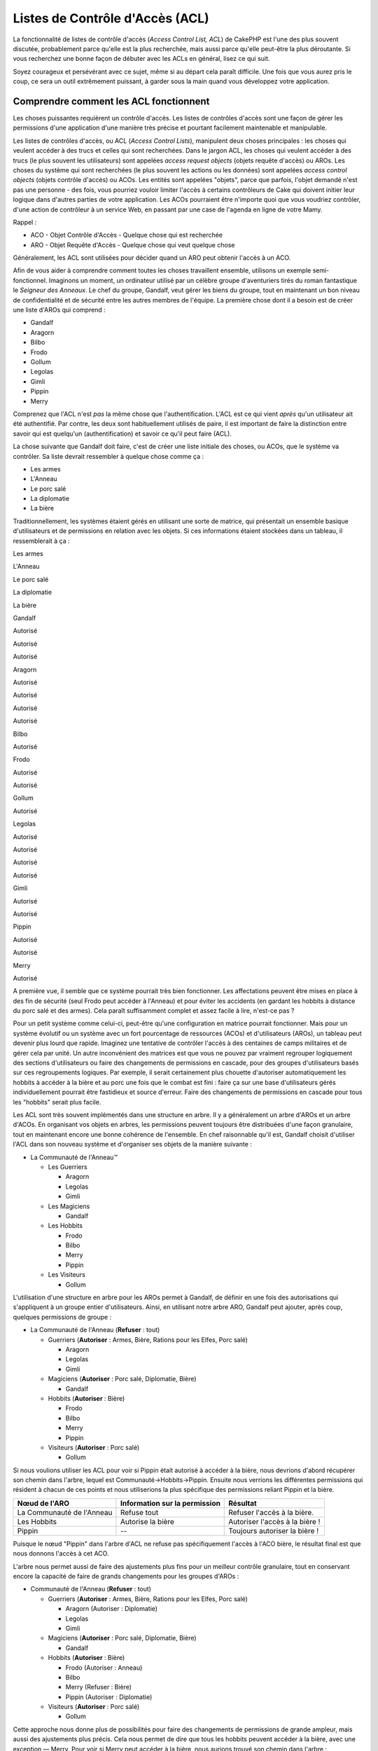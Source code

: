 Listes de Contrôle d'Accès (ACL)
################################

La fonctionnalité de listes de contrôle d'accès (*Access Control List,
ACL*) de CakePHP est l'une des plus souvent discutée, probablement parce
qu'elle est la plus recherchée, mais aussi parce qu'elle peut-être la
plus déroutante. Si vous recherchez une bonne façon de débuter avec les
ACLs en général, lisez ce qui suit.

Soyez courageux et persévérant avec ce sujet, même si au départ cela
paraît difficile. Une fois que vous aurez pris le coup, ce sera un outil
extrêmement puissant, à garder sous la main quand vous développez votre
application.

Comprendre comment les ACL fonctionnent
=======================================

Les choses puissantes requièrent un contrôle d'accès. Les listes de
contrôles d'accès sont une façon de gérer les permissions d'une
application d'une manière très précise et pourtant facilement
maintenable et manipulable.

Les listes de contrôles d'accès, ou ACL (*Access Control Lists*),
manipulent deux choses principales : les choses qui veulent accéder à
des trucs et celles qui sont recherchées. Dans le jargon ACL, les choses
qui veulent accéder à des trucs (le plus souvent les utilisateurs) sont
appelées *access request objects* (objets requête d'accès) ou AROs. Les
choses du système qui sont recherchées (le plus souvent les actions ou
les données) sont appelées *access control objects* (objets contrôle
d'accès) ou ACOs. Les entités sont appelées "objets", parce que parfois,
l'objet demandé n'est pas une personne - des fois, vous pourriez vouloir
limiter l'accès à certains contrôleurs de Cake qui doivent initier leur
logique dans d'autres parties de votre application. Les ACOs pourraient
être n'importe quoi que vous voudriez contrôler, d'une action de
contrôleur à un service Web, en passant par une case de l'agenda en
ligne de votre Mamy.

Rappel :

-  ACO - Objet Contrôle d'Accès - Quelque chose qui est recherchée
-  ARO - Objet Requête d'Accès - Quelque chose qui veut quelque chose

Généralement, les ACL sont utilisées pour décider quand un ARO peut
obtenir l'accès à un ACO.

Afin de vous aider à comprendre comment toutes les choses travaillent
ensemble, utilisons un exemple semi-fonctionnel. Imaginons un moment, un
ordinateur utilisé par un célèbre groupe d'aventuriers tirés du roman
fantastique le *Seigneur des Anneaux*. Le chef du groupe, Gandalf, veut
gérer les biens du groupe, tout en maintenant un bon niveau de
confidentialité et de sécurité entre les autres membres de l'équipe. La
première chose dont il a besoin est de créer une liste d'AROs qui
comprend :

-  Gandalf
-  Aragorn
-  Bilbo
-  Frodo
-  Gollum
-  Legolas
-  Gimli
-  Pippin
-  Merry

Comprenez que l'ACL n'est *pas* la même chose que l'authentification.
L'ACL est ce qui vient *après* qu'un utilisateur ait été authentifié.
Par contre, les deux sont habituellement utilisés de paire, il est
important de faire la distinction entre savoir qui est quelqu'un
(authentification) et savoir ce qu'il peut faire (ACL).

La chose suivante que Gandalf doit faire, c'est de créer une liste
initiale des choses, ou ACOs, que le système va contrôler. Sa liste
devrait ressembler à quelque chose comme ça :

-  Les armes
-  L'Anneau
-  Le porc salé
-  La diplomatie
-  La bière

Traditionnellement, les systèmes étaient gérés en utilisant une sorte de
matrice, qui présentait un ensemble basique d'utilisateurs et de
permissions en relation avec les objets. Si ces informations étaient
stockées dans un tableau, il ressemblerait à ça :

Les armes

L'Anneau

Le porc salé

La diplomatie

La bière

Gandalf

Autorisé

Autorisé

Autorisé

Aragorn

Autorisé

Autorisé

Autorisé

Autorisé

Bilbo

Autorisé

Frodo

Autorisé

Autorisé

Gollum

Autorisé

Legolas

Autorisé

Autorisé

Autorisé

Autorisé

Gimli

Autorisé

Autorisé

Pippin

Autorisé

Autorisé

Merry

Autorisé

A première vue, il semble que ce système pourrait très bien fonctionner.
Les affectations peuvent être mises en place à des fin de sécurité (seul
Frodo peut accéder à l'Anneau) et pour éviter les accidents (en gardant
les hobbits à distance du porc salé et des armes). Cela paraît
suffisamment complet et assez facile à lire, n'est-ce pas ?

Pour un petit système comme celui-ci, peut-être qu'une configuration en
matrice pourrait fonctionner. Mais pour un système évolutif ou un
système avec un fort pourcentage de ressources (ACOs) et d'utilisateurs
(AROs), un tableau peut devenir plus lourd que rapide. Imaginez une
tentative de contrôler l'accès à des centaines de camps militaires et de
gérer cela par unité. Un autre inconvénient des matrices est que vous ne
pouvez par vraiment regrouper logiquement des sections d'utilisateurs ou
faire des changements de permissions en cascade, pour des groupes
d'utilisateurs basés sur ces regroupements logiques. Par exemple, il
serait certainement plus chouette d'autoriser automatiquement les
hobbits à accéder à la bière et au porc une fois que le combat est fini
: faire ça sur une base d'utilisateurs gérés individuellement pourrait
être fastidieux et source d'erreur. Faire des changements de permissions
en cascade pour tous les "hobbits" serait plus facile.

Les ACL sont très souvent implémentés dans une structure en arbre. Il y
a généralement un arbre d'AROs et un arbre d'ACOs. En organisant vos
objets en arbres, les permissions peuvent toujours être distribuées
d'une façon granulaire, tout en maintenant encore une bonne cohérence de
l'ensemble. En chef raisonnable qu'il est, Gandalf choisit d'utiliser
l'ACL dans son nouveau système et d'organiser ses objets de la manière
suivante :

-  La Communauté de l'Anneau™

   -  Les Guerriers

      -  Aragorn
      -  Legolas
      -  Gimli

   -  Les Magiciens

      -  Gandalf

   -  Les Hobbits

      -  Frodo
      -  Bilbo
      -  Merry
      -  Pippin

   -  Les Visiteurs

      -  Gollum

L'utilisation d'une structure en arbre pour les AROs permet à Gandalf,
de définir en une fois des autorisations qui s'appliquent à un groupe
entier d'utilisateurs. Ainsi, en utilisant notre arbre ARO, Gandalf peut
ajouter, après coup, quelques permissions de groupe :

-  La Communauté de l'Anneau
   (**Refuser** : tout)

   -  Guerriers
      (**Autoriser** : Armes, Bière, Rations pour les Elfes, Porc salé)

      -  Aragorn
      -  Legolas
      -  Gimli

   -  Magiciens
      (**Autoriser** : Porc salé, Diplomatie, Bière)

      -  Gandalf

   -  Hobbits
      (**Autoriser** : Bière)

      -  Frodo
      -  Bilbo
      -  Merry
      -  Pippin

   -  Visiteurs
      (**Autoriser** : Porc salé)

      -  Gollum

Si nous voulions utiliser les ACL pour voir si Pippin était autorisé à
accéder à la bière, nous devrions d'abord récupérer son chemin dans
l'arbre, lequel est Communauté->Hobbits->Pippin. Ensuite nous verrions
les différentes permissions qui résident à chacun de ces points et nous
utiliserions la plus spécifique des permissions reliant Pippin et la
bière.

+-----------------------------+---------------------------------+----------------------------------+
| Nœud de l'ARO               | Information sur la permission   | Résultat                         |
+=============================+=================================+==================================+
| La Communauté de l'Anneau   | Refuse tout                     | Refuser l'accès à la bière.      |
+-----------------------------+---------------------------------+----------------------------------+
| Les Hobbits                 | Autorise la bière               | Autoriser l'accès à la bière !   |
+-----------------------------+---------------------------------+----------------------------------+
| Pippin                      | --                              | Toujours autoriser la bière !    |
+-----------------------------+---------------------------------+----------------------------------+

Puisque le nœud "Pippin" dans l'arbre d'ACL ne refuse pas spécifiquement
l'accès à l'ACO bière, le résultat final est que nous donnons l'accès à
cet ACO.

L'arbre nous permet aussi de faire des ajustements plus fins pour un
meilleur contrôle granulaire, tout en conservant encore la capacité de
faire de grands changements pour les groupes d'AROs :

-  Communauté de l'Anneau
   (**Refuser** : tout)

   -  Guerriers
      (**Autoriser** : Armes, Bière, Rations pour les Elfes, Porc salé)

      -  Aragorn
         (Autoriser : Diplomatie)
      -  Legolas
      -  Gimli

   -  Magiciens
      (**Autoriser** : Porc salé, Diplomatie, Bière)

      -  Gandalf

   -  Hobbits
      (**Autoriser** : Bière)

      -  Frodo
         (Autoriser : Anneau)
      -  Bilbo
      -  Merry
         (Refuser : Bière)
      -  Pippin
         (Autoriser : Diplomatie)

   -  Visiteurs
      (**Autoriser** : Porc salé)

      -  Gollum

Cette approche nous donne plus de possibilités pour faire des
changements de permissions de grande ampleur, mais aussi des ajustements
plus précis. Cela nous permet de dire que tous les hobbits peuvent
accéder à la bière, avec une exception — Merry. Pour voir si Merry peut
accéder à la bière, nous aurions trouvé son chemin dans l'arbre :
Communauté->Hobbits->Merry et appliqué notre principe, en gardant une
trace des permissions liées à la bière :

+--------------------------+---------------------------------+----------------------------------+
| Nœud de l'ARO            | Information sur la permission   | Résultat                         |
+==========================+=================================+==================================+
| Communauté de l'Anneau   | Refuse tout                     | Refuser l'accès à la bière.      |
+--------------------------+---------------------------------+----------------------------------+
| Hobbits                  | Autorise la bière               | Autoriser l'accès à la bière !   |
+--------------------------+---------------------------------+----------------------------------+
| Merry                    | Refuse la bière                 | Refuser la bière                 |
+--------------------------+---------------------------------+----------------------------------+

Définir les permissions : ACL de Cake basées sur des fichiers INI
=================================================================

La première implémentation d'ACL sur Cake était basée sur des fichiers
INI stockés dans l'installation de Cake. Bien qu'elle soit stable et
pratique, nous recommandons d'utiliser plutôt les solutions d'ACL basées
sur les bases de données, surtout pour leur capacité à créer de nouveaux
ACOs et AROs à la volée. Nous recommandons son utilisation dans de
simples applications - et spécialement pour ceux qui ont une raison plus
ou moins particulière de ne pas vouloir utiliser une base de données.

Par défaut, les ACL de CakePHP sont gérés par les bases de données. Pour
activer les ACL basés sur les fichiers INI, vous devez dire à CakePHP
quel système vous utilisé en mettant à jour les lignes suivantes dans
app/config/core.php

::

    // Changer ces lignes :
    Configure::write('Acl.classname', 'DbAcl');
    Configure::write('Acl.database', 'default');

    // Pour qu'elles ressemblent à çà :
      Configure::write('Acl.classname', 'IniAcl');
    //Configure::write('Acl.database', 'default');

Les permissions des ARO/ACO sont spécifiées dans
**/app/config/acl.ini.php**. L'idée de base est que les AROs qui sont
spécifiés dans une section INI qui a trois propriétés : *groups*,
*allow* et *deny*.

-  *groups* : nom du groupe dont l'ARO est membre.
-  *allow* : nom des ACOs auxquels l'ARO a accès.
-  *deny* : nom des ACOs auxquels l'ARO ne devrait pas avoir accès.

Les ACOs sont spécifiés dans des sections INI qui incluent seulement les
propriétés *allow* et *deny*.

Par exemple, voyons à quoi la structure ARO de la Communauté que nous
avions façonnée pourrait ressembler dans une syntaxe INI :

::

    ;-------------------------------------
    ; Les AROs
    ;-------------------------------------
    [aragorn]
    groups = guerriers
    allow = diplomatie

    [legolas]
    groups = guerriers

    [gimli]
    groups = guerriers

    [gandalf]
    groups = magiciens

    [frodo]
    groups = hobbits
    allow = anneau

    [bilbo]
    groups = hobbits

    [merry]
    groups = hobbits
    deny = biere

    [pippin]
    groups = hobbits

    [gollum]
    groups = visiteurs

    ;-------------------------------------
    ; Groupe de l'ARO
    ;-------------------------------------
    [guerriers]
    allow = armes, biere, porc_sale

    [magiciens]
    allow = porc_sale, diplomatie, biere

    [hobbits]
    allow = biere

    [visiteurs]
    allow = porc_sale

Maintenant que vous avez défini vos permissions, vous pouvez passer à
`la section sur la vérification des
permissions </fr/view/471/checking-permissions-the-acl-c>`_ utilisant le
composant ACL.

Définir les permissions : ACL de Cake via une base de données
=============================================================

Maintenant que nous avons vu les permissions ACL basées sur les fichiers
INI, voyons les ACL via une base de données (les plus communément
utilisées).

Pour commencer :
----------------

L'implémentation pas défaut des permissions ACL est propulsé par les
bases de données. La base de données Cake pour les ACL est composé d'un
ensemble de modèles du cœur et d'une application en mode console qui
sont créés lors de votre installation de Cake. Les modèles sont utilisés
par Cake pour interagir avec votre base de données, afin de stocker et
de retrouver les nœuds sous forme d'arbre. L'application en mode console
est utilisée pour initialiser votre base de données et interagir avec
vos arbres d'ACO et d'ARO.

Pour commencer, vous devrez d'abord être sûr que votre
``/app/config/database.php`` soit présent et correctement configuré.
Voir la section 4.1 pour plus d'information sur la configuration d'une
base de données.

Une fois que vous l'avez fait, utilisez la console de CakePHP pour créer
vos tables d'ACL :

::

    $ cake schema create DbAcl

Lancer cette commande va supprimer et recréer les tables nécessaires au
stockage des informations des ACO et des ARO sous forme d'arbre. La
sortie console devrait ressembler à quelque chose comme ça :

::

    ---------------------------------------------------------------
    Cake Schema Shell
    ---------------------------------------------------------------

    The following tables will be dropped.
    acos
    aros
    aros_acos

    Are you sure you want to drop the tables? (y/n) 
    [n] > y
    Dropping tables.
    acos updated.
    aros updated.
    aros_acos updated.

    The following tables will be created.
    acos
    aros
    aros_acos

    Are you sure you want to create the tables? (y/n) 
    [y] > y
    Creating tables.
    acos updated.
    aros updated.
    aros_acos updated.
    End create.

Ceci remplace une commande désuète et dépréciée, "initdb".

Vous pouvez aussi vous servir du fichier SQL que vous trouverez dans
``app/config/sql/db_acl.sql``, mais ça sera moins sympa.

Quand ce sera fini, vous devriez avoir trois nouvelles tables dans votre
système de base de données : acos, aros et aros\_acos (la table de
jointure pour créer les permissions entre les deux arbres).

Si vous êtes curieux de connaitre la façon dont Cake stocke
l'information de l'arbre dans ces tables, étudiez l'arbre transversal
sur la base de données modifiée. Le composant ACL utilise `le
comportement en arbre </fr/view/91/tree-behavior>`_ de CakePHP pour
gérer les héritages d'arbres. Les fichiers de modèle de classe pour ACL
sont compilés dans un seul fichier
`db\_acl.php <https://api.cakephp.org/file/cake/libs/model/db_acl.php>`_.

Maintenant que nous avons tout configuré, attelons-nous à la création de
quelques arbres ARO et ACO.

Créer des Objet Contrôle d'Accès (ACOs) et des Objet Requête d'Accès (AROs)
---------------------------------------------------------------------------

Pour la création de nouveaux objets (ACOs et AROs), il y a deux
principales façons de nommer et d'accéder aux noeuds. La *première*
méthode est de lier un objet ACL directement à un enregistrement dans
votre base de données en spécifiant le nom du modèle et la clé
étrangère. La *seconde* méthode peut être utilisée quand un objet n'est
pas en relation directe avec un enregistrement de votre base de données
- vous pouvez fournir un alias textuel pour l'objet.

Généralement, quand vous créez un groupe ou un objet de niveau
supérieur, nous recommandons d'utiliser un alias. Si vous gérez l'accès
à un enregistrement ou à un article particulier de la base de données,
nous recommandons d'utiliser la méthode du modèle/clé étrangère.

Vous voulez créer de nouveaux objets ACL en utilisant le modèle ACL du
coeur de CalePHP. Pour ce faire, il y a un nombre de champs que vous
aurez à utiliser pour enregistrer les données : ``model``,
``foreign_key``, ``alias``, et ``parent_id``.

Les champs ``model`` et ``foreign_key`` pour un objet ACL vous
permettent de créer un lien entre les objets qui correspondent à
l'enregistrement du modèle (s'il en est). Par exemple, un certain nombre
d'AROs correspondraient aux enregistrement User de la base de données.
Il faut configurer la ``foreign_key`` pour que l'ID du User vous
permette de lier les informations de l'ARO et de User avec un seul appel
find() au modèle User avec la bonne association. Réciproquement, si vous
voulez gérer les opérations d'édition sur un article spécifique d'un
blog ou d'une liste de recette, vous devez choisir de lier un ACO à cet
enregistrement spécifique du modèle.

L'``alias`` d'un objet ACL est un simple label lisible pour un humain
que vous pouvez utiliser pour identifier un objet ACL qui n'est pas en
relation directe avec un enregistrement d'un modèle. Les alias sont
couramment utilisés pour nommer les groupes d'utilisateurs ou les
collections d'ACOs.

Le ``parent_id`` d'un objet ACL vous permet de remplir la structure de
l'arbre. Il fournit l'ID du noeud parent dans l'arbre pour créer un
nouvel enfant.

Avant que vous ne puissiez créer de nouveaux objets ACL, nous devront
charger leurs classes respectives. La façon la plus facile de le faire
et d'inclure les composants ACL de Cake dans votre tableau $composents
du contrôleur :

::

    var $components = array('Acl');

Quand ce sera fait, nous verrons quelques exemples de création de ces
objets. Le code suivant pourrait être placé quelque part dans l'action
d'un contrôleur :

Tant que les exemples que nous voyons ici nous montrent la création
d'ARO, les mêmes techniques pourront être utilisées pour la création
d'un arbre d'ACO.

Pour rester dans notre configuration de Communauté, nous allons d'abord
créer nos groups d'ARO. De fait que nos groupes n'ont pas réellement
d'enregistrements spécifiques qui leurs soient reliés, nous allons
utiliser les alias pour créer ces objets ACL. Ce que nous faisons ici
est en perspective d'une action du contrôleur mais pourrait être fait
ailleurs. Ce que nous allons aborder ici est un peu une approche
artificielle, mais vous devriez trouver ces techniques plus confortables
à utiliser pour créer des ARIs et des ACOs à la volée.

Ce ne devrait rien avoir de radicalement nouveau - nous sommes justes
entrain d'utiliser les modèles pour enregistrer les données comme nous
le faisons toujours :

::

    function touteslesActions()
    {
        $aro =& $this->Acl->Aro;
        
        //Ici ce sont toutes les informations sur le tableau de notre groupe que nous  
            //pouvons itérer comme ceci
              
            $groups = array(
            0 => array(
                'alias' => 'guerriers'
            ),
            1 => array(
                'alias' => 'magiciens'
            ),
            2 => array(
                'alias' => 'hobbits'
            ),
            3 => array(
                'alias' => 'visiteurs'
            ),
        );
        
        //Faisons une itération et créons les groupes d'ARO
        foreach($groups as $data)
        {
            //Pensez à faire un appel à create() au moment d'enregistrer dans       
                    //la boucle...

            $aro->create();
            
            //Enregistrement des données
            $aro->save($data);
        }

        //Les autres actions logiques seront à placer ici...
    }

Une fois que nous avons cela, nous pouvons utiliser la consile
d'application ACL pour vérifier la structure de l'arbre.

::

    $ cake acl view aro

    Arbre d'Aro :
    ---------------------------------------------------------------
      [1]guerriers

      [2]magiciens

      [3]hobbits

      [4]visiteurs

    ---------------------------------------------------------------

Je suppose qu'il n'y en a pas beaucoup dans l'arbre à ce niveau, mais au
minimum quelques vérifications que nous avons faites aux quatres noeuds
de niveaux supérieurs. Ajoutons quelques enfants à ces noeuds ARO en
ajoutant nos AROs utilisateurs dans ces groupes. Tous les bons citoyens
de la Terre du Milieu ont un accompte dans notre nouveau système, nous
allons alors lier les enregistrements d'ARO aux enregistrements
spécifiques du modèle de notre base de données.

Quand nous ajouterons un noeud enfant à un arbre, nous devrons nous
assurer d'utiliser les ID des noeuds ACL, plutôt que d'utiliser la
valeur de la foreign\_key (clé étrangère).

::

    function anyAction()
    {
        $aro = new Aro();
        
        //Ici nous avons les enregistrement de nos utilisateurs prêts à être liés aux
            //nouveaux enregistrements d'ARO. Ces données peuvent venir d'un modèle et 
            //modifiées, mais nous utiliserons des tableaux statiques pour les besoins de la
            //démonstration.
        
        
        $users = array(
            0 => array(
                'alias' => 'Aragorn',
                'parent_id' => 1,
                'model' => 'User',
                'foreign_key' => 2356,
            ),
            1 => array(
                'alias' => 'Legolas',
                'parent_id' => 1,
                'model' => 'User',
                'foreign_key' => 6342,
            ),
            2 => array(
                'alias' => 'Gimli',
                'parent_id' => 1,
                'model' => 'User',
                'foreign_key' => 1564,
            ),
            3 => array(
                'alias' => 'Gandalf',
                'parent_id' => 2,
                'model' => 'User',
                'foreign_key' => 7419,
            ),
            4 => array(
                'alias' => 'Frodo',
                'parent_id' => 3,
                'model' => 'User',
                'foreign_key' => 7451,
            ),
            5 => array(
                'alias' => 'Bilbo',
                'parent_id' => 3,
                'model' => 'User',
                'foreign_key' => 5126,
            ),
            6 => array(
                'alias' => 'Merry',
                'parent_id' => 3,
                'model' => 'User',
                'foreign_key' => 5144,
            ),
            7 => array(
                'alias' => 'Pippin',
                'parent_id' => 3,
                'model' => 'User',
                'foreign_key' => 1211,
            ),
            8 => array(
                'alias' => 'Gollum',
                'parent_id' => 4,
                'model' => 'User',
                'foreign_key' => 1337,
            ),
        );
        
        //Faisons une itération et créons les AROs (comme des enfants)
        foreach($users as $data)
        {
            //Pensez à faire un appel à create() au moment d'enregistrer dans       
                    //la boucle...
            $aro->create();

            //Enregistrement des données
            $aro->save($data);
        }
        
        //Les autres actions logiques se trouveront ici ...
    }

Typiquement vous n'aurez pas à fournir et un alias, et un
modèle/clé\_étrangère, mais nous les utiliserons ici pour faire une
structure d'arbre plus facile à lire pour les besoins de la
démonstrations.

La sortie console de cette commande peut maintenant nous intéresser un
peu plus. Nous allons faire un essai :

::

    $ cake acl view aro

    Arbre d'Aro:
    ---------------------------------------------------------------
      [1]guerriers

        [5]Aragorn

        [6]Legolas

        [7]Gimli

      [2]magiciens

        [8]Gandalf

      [3]hobbits

        [9]Frodo

        [10]Bilbo

        [11]Merry

        [12]Pippin

      [4]visiteurs

        [13]Gollum

    ---------------------------------------------------------------

Maintenant que nous avons notre arbre d'ARO configuré proprement,
revenons sur une possible approche de structure d'arbre d'ACO. Tant que
nous pouvons structurer plus que par une représentation abstraite que
celle de nos ACO, il est parfois plus pratique de modéliser un arbre ACO
après que la configuration faite par le Contrôleur/Action de Cake. Nous
avons cinq principaux objets à manipuler dans le scénario de la
Communauté, pour la configuration naturelle de ce dernier dans une
application Cake est un groupe de modèles, et enfin pour les contrôleurs
qui le manipulent. A côté des contrôleurs eux-mêmes, nous allon vouloir
contrôler l'accès à des actions spécifiques de ces contrôleurs.

Basés sur cette idée, nous allons configurer un arbre d'ACO qui va
imiter une configuration d'application Cake. Depuis nos cinq ACOs, nous
allons créer un arbre d'ACO qui devra ressembler à ça :

-  Armes
-  Anneaux
-  MorceauxPorc
-  EffortsDiplomatiques
-  Bières

Une bonne chose concernant la configuration des ACL et que chaque ACO va
automatiquement contenir quatre propriétés relatives aux actions CRUD
(créer, lire, mettre à jour et supprimer). Vous pouvez créer des noeuds
fils sous chacun de ces cinq principaux ACOs, mais l'utilisation des
actions de management intégrées à Cake permet d'aborder les opérations
basiques de CRUD sur un objet donné. Gardez à l'esprit qu'il faudra
faire vos arbres d'ACO plus petits et plus faciles à maintenir. Nous
allons voir comment ils sont utilisés plus tard quand nous parlerons de
comment assigner les permissions.

Nous sommes maintenant des pro de l'ajout d'AROs et de l'utilisation des
techniques de création d'arbres d'ACO. La création de groupes d'un
niveau supérieur utilise le modèle Aco du coeur.

Assigner les Permissions
------------------------

Après la création de nos ACOs et AROs, nous pouvons finalement assigner
des permissions entre les deux groupes. Ceci est réalisé en utilisant le
composant Acl du cœur de CakePHP. Continuons avec notre exemple.

Ici nous travaillerons dans un contexte d'une action de contrôleur. Nous
faisons cela parce que les permissions sont managées par le composant
Acl.

::

    class ChosesController extends AppController
    {
        // Vous pourriez placer çà dans AppController
    ,
        // mais cela fonctionne bien ici aussi.

        var $components = array('Acl');

    }

Configurons quelques permissions de base, en utilisant le Composant Acl
dans une action à l'intérieur de ce contrôleur.

::

    function index()
    {
        //Autorise un accès complet aux armes pour les guerriers
        //Ces exemples utilisent tous deux la syntaxe avec un alias
        $this->Acl->allow('guerriers', 'Armes');
        
        //Encore que le Roi pourrait ne pas vouloir laisser n'importe qui
        //disposer d'un accès sans limites
        $this->Acl->deny('guerriers/Legolas', 'Armes', 'delete');
        $this->Acl->deny('guerriers/Gimli',   'Armes', 'delete');
        
        die(print_r('done', 1));
    }

Le premier appel que nous faisons au composant Acl donne, à tout
utilisateur appartenant au groupe ARO 'guerriers', un accès total à tout
ce qui appartient au groupe ACO 'Armes'. Ici nous adressons simplement
les ACOs et AROs d'après leurs alias.

Avez-vous noté l'usage du troisième paramètre ? C'est là où nous
utilisons ces actions bien pratiques qui sont intégrées à tous les ACOs
de Cake. Les options par défaut pour ce paramètre sont ``create``,
``read``, ``update`` et ``delete``, mais vous pouvez ajouter une colonne
dans la table ``aros_acos`` de la base de données (préfixée avec \_ -
par exemple ``_admin``) et l'utiliser en parallèle de celles par défaut.

Le second ensemble d'appels est une tentative de prendre une décision un
peu plus précise sur les permissions. Nous voulons qu'Aragorn conserve
ses privilèges de plein accès, mais nous refusons aux autres guerriers
du groupe, la capacité de supprimer les enregistrements de la table
Armes. Nous utilisons la syntaxe avec un alias pour adresser les AROs
ci-dessus, mais vous pourriez utiliser votre propre syntaxe modèle/clé
étrangère. Ce que nous avons ci-dessus est équivalent à ceci :

::

    // 6342 = Legolas
    // 1564 = Gimli

    $this->Acl->deny(array('model' => 'Utilisateur', 'foreign_key' => 6342), 'Armes', 'delete');
    $this->Acl->deny(array('model' => 'Utilisateur', 'foreign_key' => 1564), 'Armes', 'delete');

L'adressage d'un nœud en utilisant la syntaxe avec un alias, nécessite
une chaîne délimitée par des slashs
('/utilisateurs/salaries/developpeurs'). L'adressage d'un nœud en
utilisant la syntaxe modèle/clé étrangère nécessite un tableau avec deux
paramètres : ``array('model' => 'Utilisateur', 'foreign_key' => 8282)``.

La prochaine section nous aidera à valider notre configuration, en
utilisant le composant Acl pour contrôler les permissions que nous
venons de définir.

Vérification des Permissions : le Composant ACL
-----------------------------------------------

Utilisons le Composant Acl pour s'assurer que les nains et les elfes ne
peuvent déplacer des choses depuis l'armurerie. Maintenant, nous
devrions être en mesure d'utiliser le Composant Acl, pour faire une
vérification entre les ACOs et les AROs que nous avons créés. La syntaxe
de base pour faire une vérification des permissions est :

::

    $this->Acl->check( $aro, $aco, $action = '*');

Faisons un essai dans une action de contrôleur :

::

    function index()
    {
        // Tout cela renvoie "true"
        $this->Acl->check('guerriers/Aragorn', 'Armes');
        $this->Acl->check('guerriers/Aragorn', 'Armes', 'create');
        $this->Acl->check('guerriers/Aragorn', 'Armes', 'read');
        $this->Acl->check('guerriers/Aragorn', 'Armes', 'update');
        $this->Acl->check('guerriers/Aragorn', 'Armes', 'delete');
        
        // Souvenez-vous, nous pouvons utiliser la syntaxe modèle/clé étrangère
        // pour nos AROs utilisateur
        $this->Acl->check(array('model' => 'User', 'foreign_key' => 2356), 'Armes');
        
        // Ceci retourne "true" également :
        $result = $this->Acl->check('guerriers/Legolas', 'Armes', 'create');
        $result = $this->Acl->check('guerriers/Gimli', 'Armes', 'read');
        
        // Mais ceci retourne "false" :
        $result = $this->Acl->check('guerriers/Legolas', 'Armes', 'delete');
        $result = $this->Acl->check('guerriers/Gimli', 'Armes', 'delete');
    }

L'usage fait ici est démonstratif, mais vous pouvez sans doute voir
comment une telle vérification peut être utilisée, pour décider à quel
moment autoriser, ou pas, quelque chose à se produire, pour afficher un
message d'erreur ou rediriger l'utilisateur vers un login.
